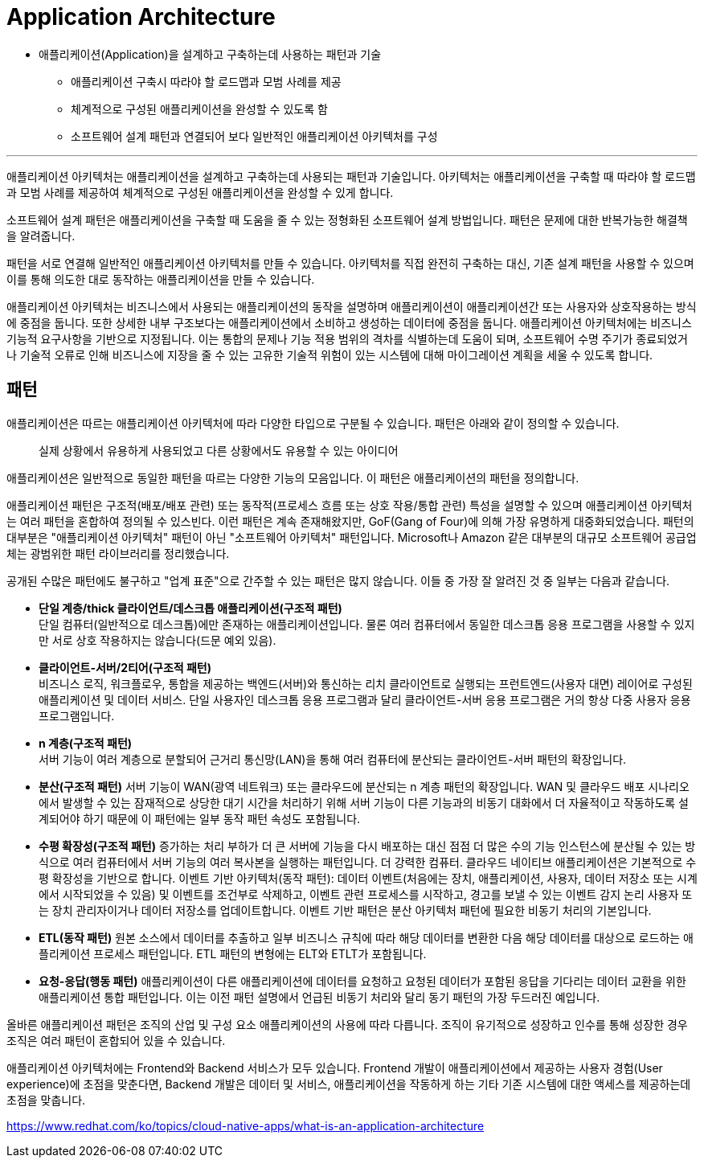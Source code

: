 = Application Architecture

* 애플리케이션(Application)을 설계하고 구축하는데 사용하는 패턴과 기술
** 애플리케이션 구축시 따라야 할 로드맵과 모범 사례를 제공
** 체계적으로 구성된 애플리케이션을 완성할 수 있도록 함
** 소프트웨어 설계 패턴과 연결되어 보다 일반적인 애플리케이션 아키텍처를 구성

---

애플리케이션 아키텍처는 애플리케이션을 설계하고 구축하는데 사용되는 패턴과 기술입니다. 아키텍처는 애플리케이션을 구축할 때 따라야 할 로드맵과 모범 사례를 제공하여 체계적으로 구성된 애플리케이션을 완성할 수 있게 합니다.

소프트웨어 설계 패턴은 애플리케이션을 구축할 때 도움을 줄 수 있는 정형화된 소프트웨어 설계 방법입니다. 패턴은 문제에 대한 반복가능한 해결책을 알려줍니다.

패턴을 서로 연결해 일반적인 애플리케이션 아키텍처를 만들 수 있습니다. 아키텍처를 직접 완전히 구축하는 대신, 기존 설계 패턴을 사용할 수 있으며 이를 통해 의도한 대로 동작하는 애플리케이션을 만들 수 있습니다.

애플리케이션 아키텍처는 비즈니스에서 사용되는 애플리케이션의 동작을 설명하며 애플리케이션이 애플리케이션간 또는 사용자와 상호작용하는 방식에 중점을 둡니다. 또한 상세한 내부 구조보다는 애플리케이션에서 소비하고 생성하는 데이터에 중점을 둡니다. 애플리케이션 아키텍처에는 비즈니스 기능적 요구사항을 기반으로 지정됩니다. 이는 통합의 문제나 기능 적용 범위의 격차를 식별하는데 도움이 되며, 소프트웨어 수명 주기가 종료되었거나 기술적 오류로 인해 비즈니스에 지장을 줄 수 있는 고유한 기술적 위험이 있는 시스템에 대해 마이그레이션 계획을 세울 수 있도록 합니다.

== 패턴

애플리케이션은 따르는 애플리케이션 아키텍처에 따라 다양한 타입으로 구분될 수 있습니다. 패턴은 아래와 같이 정의할 수 있습니다.

> 실제 상황에서 유용하게 사용되었고 다른 상황에서도 유용할 수 있는 아이디어

애플리케이션은 일반적으로 동일한 패턴을 따르는 다양한 기능의 모음입니다. 이 패턴은 애플리케이션의 패턴을 정의합니다.

애플리케이션 패턴은 구조적(배포/배포 관련) 또는 동작적(프로세스 흐름 또는 상호 작용/통합 관련) 특성을 설명할 수 있으며 애플리케이션 아키텍처는 여러 패턴을 혼합하여 정의될 수 있스빈다. 이런 패턴은 계속 존재해왔지만, GoF(Gang of Four)에 의해 가장 유명하게 대중화되었습니다. 패턴의 대부분은 "애플리케이션 아키텍처" 패턴이 아닌 "소프트웨어 아키텍처" 패턴입니다. Microsoft나 Amazon 같은 대부분의 대규모 소프트웨어 공급업체는 광범위한 패턴 라이브러리를 정리했습니다.

공개된 수많은 패턴에도 불구하고 "업계 표준"으로 간주할 수 있는 패턴은 많지 않습니다. 이들 중 가장 잘 알려진 것 중 일부는 다음과 같습니다.

* **단일 계층/thick 클라이언트/데스크톱 애플리케이션(구조적 패턴)** +
단일 컴퓨터(일반적으로 데스크톱)에만 존재하는 애플리케이션입니다. 물론 여러 컴퓨터에서 동일한 데스크톱 응용 프로그램을 사용할 수 있지만 서로 상호 작용하지는 않습니다(드문 예외 있음).
* **클라이언트-서버/2티어(구조적 패턴)** +
비즈니스 로직, 워크플로우, 통합을 제공하는 백엔드(서버)와 통신하는 리치 클라이언트로 실행되는 프런트엔드(사용자 대면) 레이어로 구성된 애플리케이션 및 데이터 서비스. 단일 사용자인 데스크톱 응용 프로그램과 달리 클라이언트-서버 응용 프로그램은 거의 항상 다중 사용자 응용 프로그램입니다.
* **n 계층(구조적 패턴)** +
서버 기능이 여러 계층으로 분할되어 근거리 통신망(LAN)을 통해 여러 컴퓨터에 분산되는 클라이언트-서버 패턴의 확장입니다.
* **분산(구조적 패턴)** 서버 기능이 WAN(광역 네트워크) 또는 클라우드에 분산되는 n 계층 패턴의 확장입니다. WAN 및 클라우드 배포 시나리오에서 발생할 수 있는 잠재적으로 상당한 대기 시간을 처리하기 위해 서버 기능이 다른 기능과의 비동기 대화에서 더 자율적이고 작동하도록 설계되어야 하기 때문에 이 패턴에는 일부 동작 패턴 속성도 포함됩니다.
* **수평 확장성(구조적 패턴)** 증가하는 처리 부하가 더 큰 서버에 기능을 다시 배포하는 대신 점점 더 많은 수의 기능 인스턴스에 분산될 수 있는 방식으로 여러 컴퓨터에서 서버 기능의 여러 복사본을 실행하는 패턴입니다. 더 강력한 컴퓨터. 클라우드 네이티브 애플리케이션은 기본적으로 수평 확장성을 기반으로 합니다.
이벤트 기반 아키텍처(동작 패턴): 데이터 이벤트(처음에는 장치, 애플리케이션, 사용자, 데이터 저장소 또는 시계에서 시작되었을 수 있음) 및 이벤트를 조건부로 삭제하고, 이벤트 관련 프로세스를 시작하고, 경고를 보낼 수 있는 이벤트 감지 논리 사용자 또는 장치 관리자이거나 데이터 저장소를 업데이트합니다. 이벤트 기반 패턴은 분산 아키텍처 패턴에 필요한 비동기 처리의 기본입니다.
* **ETL(동작 패턴)** 원본 소스에서 데이터를 추출하고 일부 비즈니스 규칙에 따라 해당 데이터를 변환한 다음 해당 데이터를 대상으로 로드하는 애플리케이션 프로세스 패턴입니다. ETL 패턴의 변형에는 ELT와 ETLT가 포함됩니다.
* **요청-응답(행동 패턴)** 애플리케이션이 다른 애플리케이션에 데이터를 요청하고 요청된 데이터가 포함된 응답을 기다리는 데이터 교환을 위한 애플리케이션 통합 패턴입니다. 이는 이전 패턴 설명에서 언급된 비동기 처리와 달리 동기 패턴의 가장 두드러진 예입니다.

올바른 애플리케이션 패턴은 조직의 산업 및 구성 요소 애플리케이션의 사용에 따라 다릅니다. 조직이 유기적으로 성장하고 인수를 통해 성장한 경우 조직은 여러 패턴이 혼합되어 있을 수 있습니다.

애플리케이션 아키텍처에는 Frontend와 Backend 서비스가 모두 있습니다. Frontend 개발이 애플리케이션에서 제공하는 사용자 경험(User experience)에 초점을 맞춘다면, Backend 개발은 데이터 및 서비스, 애플리케이션을 작동하게 하는 기타 기존 시스템에 대한 액세스를 제공하는데 초점을 맞춥니다.

https://www.redhat.com/ko/topics/cloud-native-apps/what-is-an-application-architecture